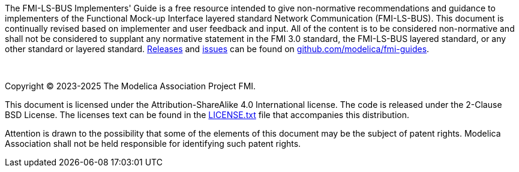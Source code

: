 The FMI-LS-BUS Implementers' Guide is a free resource intended to give non-normative recommendations and guidance to implementers of the Functional Mock-up Interface layered standard Network Communication (FMI-LS-BUS).
This document is continually revised based on implementer and user feedback and input.
All of the content is to be considered non-normative and shall not be considered to supplant any normative statement in the FMI 3.0 standard, the FMI-LS-BUS layered standard, or any other standard or layered standard.
https://github.com/modelica/fmi-guides/releases[Releases] and https://github.com/modelica/fmi-guides/issues[issues] can be found on https://github.com/modelica/fmi-guides[github.com/modelica/fmi-guides].

{empty} +
{empty}

Copyright (C) 2023-2025 The Modelica Association Project FMI.

This document is licensed under the Attribution-ShareAlike 4.0 International license.
The code is released under the 2-Clause BSD License.
The licenses text can be found in the https://raw.githubusercontent.com/modelica/fmi-guides/main/LICENSE.txt[LICENSE.txt] file that accompanies this distribution.

Attention is drawn to the possibility that some of the elements of this document may be the subject of patent rights.
Modelica Association shall not be held responsible for identifying such patent rights.

{empty}
